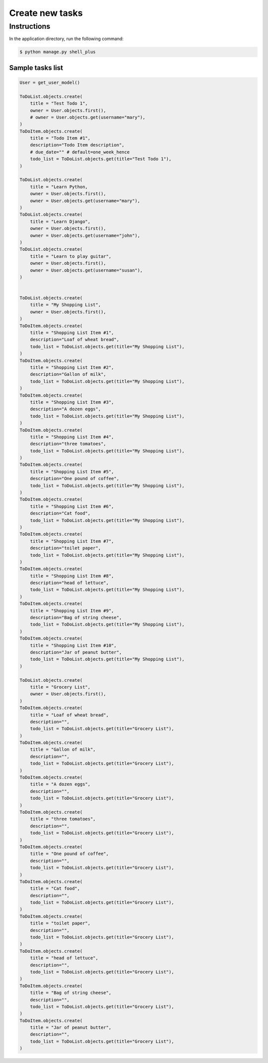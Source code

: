 Create new tasks
================


Instructions
------------

In the application directory, run the following command:

.. code-block:: console

    $ python manage.py shell_plus

Sample tasks list
^^^^^^^^^^^^^^^^^

.. code-block:: console

    User = get_user_model()

    ToDoList.objects.create(
        title = "Test Todo 1",
        owner = User.objects.first(),
        # owner = User.objects.get(username="mary"),
    )
    ToDoItem.objects.create(
        title = "Todo Item #1",
        description="Todo Item description",
        # due_date="" # default=one_week_hence
        todo_list = ToDoList.objects.get(title="Test Todo 1"),
    )

    ToDoList.objects.create(
        title = "Learn Python,
        owner = User.objects.first(),
        owner = User.objects.get(username="mary"),
    )
    ToDoList.objects.create(
        title = "Learn Django",
        owner = User.objects.first(),
        owner = User.objects.get(username="john"),
    )
    ToDoList.objects.create(
        title = "Learn to play guitar",
        owner = User.objects.first(),
        owner = User.objects.get(username="susan"),
    )


    ToDoList.objects.create(
        title = "My Shopping List",
        owner = User.objects.first(),
    )
    ToDoItem.objects.create(
        title = "Shopping List Item #1",
        description="Loaf of wheat bread",
        todo_list = ToDoList.objects.get(title="My Shopping List"),
    )
    ToDoItem.objects.create(
        title = "Shopping List Item #2",
        description="Gallon of milk",
        todo_list = ToDoList.objects.get(title="My Shopping List"),
    )
    ToDoItem.objects.create(
        title = "Shopping List Item #3",
        description="A dozen eggs",
        todo_list = ToDoList.objects.get(title="My Shopping List"),
    )
    ToDoItem.objects.create(
        title = "Shopping List Item #4",
        description="three tomatoes",
        todo_list = ToDoList.objects.get(title="My Shopping List"),
    )
    ToDoItem.objects.create(
        title = "Shopping List Item #5",
        description="One pound of coffee",
        todo_list = ToDoList.objects.get(title="My Shopping List"),
    )
    ToDoItem.objects.create(
        title = "Shopping List Item #6",
        description="Cat food",
        todo_list = ToDoList.objects.get(title="My Shopping List"),
    )
    ToDoItem.objects.create(
        title = "Shopping List Item #7",
        description="toilet paper",
        todo_list = ToDoList.objects.get(title="My Shopping List"),
    )
    ToDoItem.objects.create(
        title = "Shopping List Item #8",
        description="head of lettuce",
        todo_list = ToDoList.objects.get(title="My Shopping List"),
    )
    ToDoItem.objects.create(
        title = "Shopping List Item #9",
        description="Bag of string cheese",
        todo_list = ToDoList.objects.get(title="My Shopping List"),
    )
    ToDoItem.objects.create(
        title = "Shopping List Item #10",
        description="Jar of peanut butter",
        todo_list = ToDoList.objects.get(title="My Shopping List"),
    )

    ToDoList.objects.create(
        title = "Grocery List",
        owner = User.objects.first(),
    )
    ToDoItem.objects.create(
        title = "Loaf of wheat bread",
        description="",
        todo_list = ToDoList.objects.get(title="Grocery List"),
    )
    ToDoItem.objects.create(
        title = "Gallon of milk",
        description="",
        todo_list = ToDoList.objects.get(title="Grocery List"),
    )
    ToDoItem.objects.create(
        title = "A dozen eggs",
        description="",
        todo_list = ToDoList.objects.get(title="Grocery List"),
    )
    ToDoItem.objects.create(
        title = "three tomatoes",
        description="",
        todo_list = ToDoList.objects.get(title="Grocery List"),
    )
    ToDoItem.objects.create(
        title = "One pound of coffee",
        description="",
        todo_list = ToDoList.objects.get(title="Grocery List"),
    )
    ToDoItem.objects.create(
        title = "Cat food",
        description="",
        todo_list = ToDoList.objects.get(title="Grocery List"),
    )
    ToDoItem.objects.create(
        title = "toilet paper",
        description="",
        todo_list = ToDoList.objects.get(title="Grocery List"),
    )
    ToDoItem.objects.create(
        title = "head of lettuce",
        description="",
        todo_list = ToDoList.objects.get(title="Grocery List"),
    )
    ToDoItem.objects.create(
        title = "Bag of string cheese",
        description="",
        todo_list = ToDoList.objects.get(title="Grocery List"),
    )
    ToDoItem.objects.create(
        title = "Jar of peanut butter",
        description="",
        todo_list = ToDoList.objects.get(title="Grocery List"),
    )
